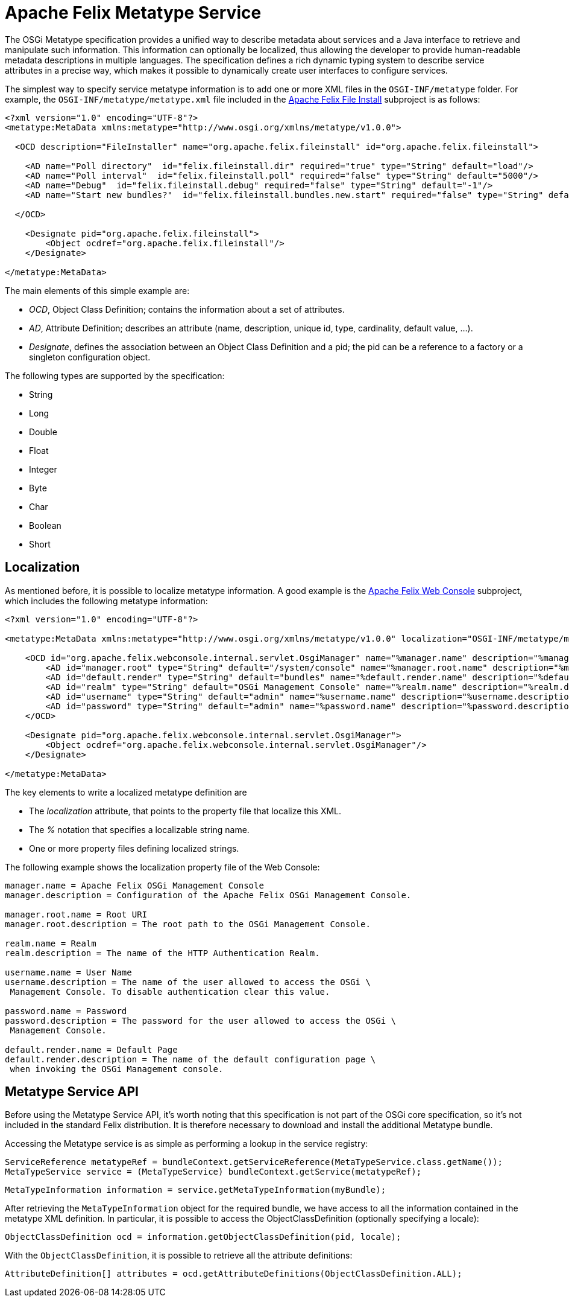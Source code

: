 = Apache Felix Metatype Service

The OSGi Metatype specification provides a unified way to describe metadata about services and a Java interface to retrieve and manipulate such information.
This information can optionally be localized, thus allowing the developer to provide human-readable metadata descriptions in multiple languages.
The specification defines a rich dynamic typing system to describe service attributes in a precise way, which makes it possible to dynamically create user interfaces to configure services.

The simplest way to specify service metatype information is to add one or more XML files in the `OSGI-INF/metatype` folder.
For example, the `OSGI-INF/metatype/metatype.xml` file included in the xref:subprojects/apache-felix-file-install.adoc[Apache Felix File Install] subproject is as follows:

----
<?xml version="1.0" encoding="UTF-8"?>
<metatype:MetaData xmlns:metatype="http://www.osgi.org/xmlns/metatype/v1.0.0">

  <OCD description="FileInstaller" name="org.apache.felix.fileinstall" id="org.apache.felix.fileinstall">

    <AD name="Poll directory"  id="felix.fileinstall.dir" required="true" type="String" default="load"/>
    <AD name="Poll interval"  id="felix.fileinstall.poll" required="false" type="String" default="5000"/>
    <AD name="Debug"  id="felix.fileinstall.debug" required="false" type="String" default="-1"/>
    <AD name="Start new bundles?"  id="felix.fileinstall.bundles.new.start" required="false" type="String" default="true"/>

  </OCD>

    <Designate pid="org.apache.felix.fileinstall">
        <Object ocdref="org.apache.felix.fileinstall"/>
    </Designate>

</metatype:MetaData>
----

The main elements of this simple example are:

* _OCD_, Object Class Definition;
contains the information about a set of attributes.
* _AD_, Attribute Definition;
describes an attribute (name, description, unique id, type, cardinality, default value, ...).
* _Designate_, defines the association between an Object Class Definition and a pid;
the pid can be a reference to a factory or a singleton configuration object.

The following types are supported by the specification:

* String
* Long
* Double
* Float
* Integer
* Byte
* Char
* Boolean
* Short

== Localization

As mentioned before, it is possible to localize metatype information.
A good example is the xref:subprojects/apache-felix-web-console.adoc[Apache Felix Web Console] subproject, which includes the following metatype information:

----
<?xml version="1.0" encoding="UTF-8"?>

<metatype:MetaData xmlns:metatype="http://www.osgi.org/xmlns/metatype/v1.0.0" localization="OSGI-INF/metatype/metatype">

    <OCD id="org.apache.felix.webconsole.internal.servlet.OsgiManager" name="%manager.name" description="%manager.description">
        <AD id="manager.root" type="String" default="/system/console" name="%manager.root.name" description="%manager.root.description"/>
        <AD id="default.render" type="String" default="bundles" name="%default.render.name" description="%default.render.description"/>
        <AD id="realm" type="String" default="OSGi Management Console" name="%realm.name" description="%realm.description"/>
        <AD id="username" type="String" default="admin" name="%username.name" description="%username.description"/>
        <AD id="password" type="String" default="admin" name="%password.name" description="%password.description"/>
    </OCD>

    <Designate pid="org.apache.felix.webconsole.internal.servlet.OsgiManager">
        <Object ocdref="org.apache.felix.webconsole.internal.servlet.OsgiManager"/>
    </Designate>

</metatype:MetaData>
----

The key elements to write a localized metatype definition are

* The _localization_ attribute, that points to the property file that localize this XML.
* The _%_ notation that specifies a localizable string name.
* One or more property files defining localized strings.

The following example shows the localization property file of the Web Console:

----
manager.name = Apache Felix OSGi Management Console
manager.description = Configuration of the Apache Felix OSGi Management Console.

manager.root.name = Root URI
manager.root.description = The root path to the OSGi Management Console.

realm.name = Realm
realm.description = The name of the HTTP Authentication Realm.

username.name = User Name
username.description = The name of the user allowed to access the OSGi \
 Management Console. To disable authentication clear this value.

password.name = Password
password.description = The password for the user allowed to access the OSGi \
 Management Console.

default.render.name = Default Page
default.render.description = The name of the default configuration page \
 when invoking the OSGi Management console.
----

== Metatype Service API

Before using the Metatype Service API, it's worth noting that this specification is not part of the OSGi core specification, so it's not included in the standard Felix distribution.
It is therefore necessary to download and install the additional Metatype bundle.

Accessing the Metatype service is as simple as performing a lookup in the service registry:

   ServiceReference metatypeRef = bundleContext.getServiceReference(MetaTypeService.class.getName());
   MetaTypeService service = (MetaTypeService) bundleContext.getService(metatypeRef);

   MetaTypeInformation information = service.getMetaTypeInformation(myBundle);

After retrieving the `MetaTypeInformation` object for the required bundle, we have access to all the information contained in the metatype XML definition.
In particular, it is possible to access the ObjectClassDefinition (optionally specifying a locale):

   ObjectClassDefinition ocd = information.getObjectClassDefinition(pid, locale);

With the `ObjectClassDefinition`, it is possible to retrieve all the attribute definitions:

   AttributeDefinition[] attributes = ocd.getAttributeDefinitions(ObjectClassDefinition.ALL);
